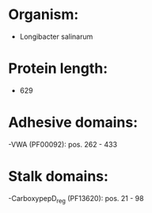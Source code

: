 * Organism:
- Longibacter salinarum
* Protein length:
- 629
* Adhesive domains:
-VWA (PF00092): pos. 262 - 433
* Stalk domains:
-CarboxypepD_reg (PF13620): pos. 21 - 98


